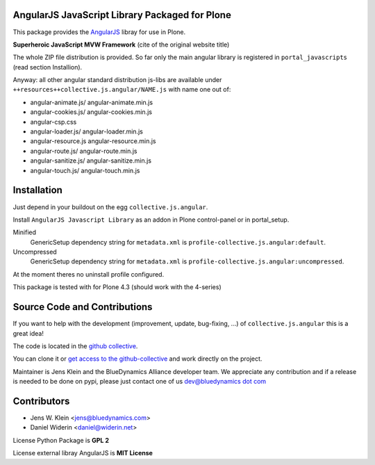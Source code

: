 AngularJS JavaScript Library Packaged for Plone
===============================================

This package provides the `AngularJS <http://angularjs.org//>`_ libray for use in Plone. 

**Superheroic JavaScript MVW Framework** (cite of the original website title) 

The whole ZIP file distribution is provided. So far only the main angular library is registered in ``portal_javascripts`` (read section Installion).

Anyway: all other angular standard distribution js-libs are available under ``++resources++collective.js.angular/NAME.js`` with name one out of:

- angular-animate.js/ angular-animate.min.js
- angular-cookies.js/ angular-cookies.min.js
- angular-csp.css
- angular-loader.js/ angular-loader.min.js
- angular-resource.js angular-resource.min.js
- angular-route.js/ angular-route.min.js
- angular-sanitize.js/ angular-sanitize.min.js
- angular-touch.js/ angular-touch.min.js


Installation
============

Just depend in your buildout on the egg ``collective.js.angular``.

Install ``AngularJS Javascript Library`` as an addon in Plone control-panel or in portal_setup.

Minified
  GenericSetup dependency string for ``metadata.xml`` is
  ``profile-collective.js.angular:default``.

Uncompressed
  GenericSetup dependency string for ``metadata.xml`` is
  ``profile-collective.js.angular:uncompressed``.

At the moment theres no uninstall profile configured.

This package is tested with for Plone 4.3 (should work with the 4-series)

Source Code and Contributions
=============================

If you want to help with the development (improvement, update, bug-fixing, ...)
of ``collective.js.angular`` this is a great idea!

The code is located in the
`github collective <https://github.com/collective/collective.js.angular>`_.

You can clone it or `get access to the github-collective
<http://collective.github.com/>`_ and work directly on the project.

Maintainer is Jens Klein and the BlueDynamics Alliance developer team. We
appreciate any contribution and if a release is needed to be done on pypi,
please just contact one of us
`dev@bluedynamics dot com <mailto:dev@bluedynamics.com>`_


Contributors
============

- Jens W. Klein <jens@bluedynamics.com>
- Daniel Widerin <daniel@widerin.net>

License Python Package is **GPL 2**

License external libray AngularJS is **MIT License**

